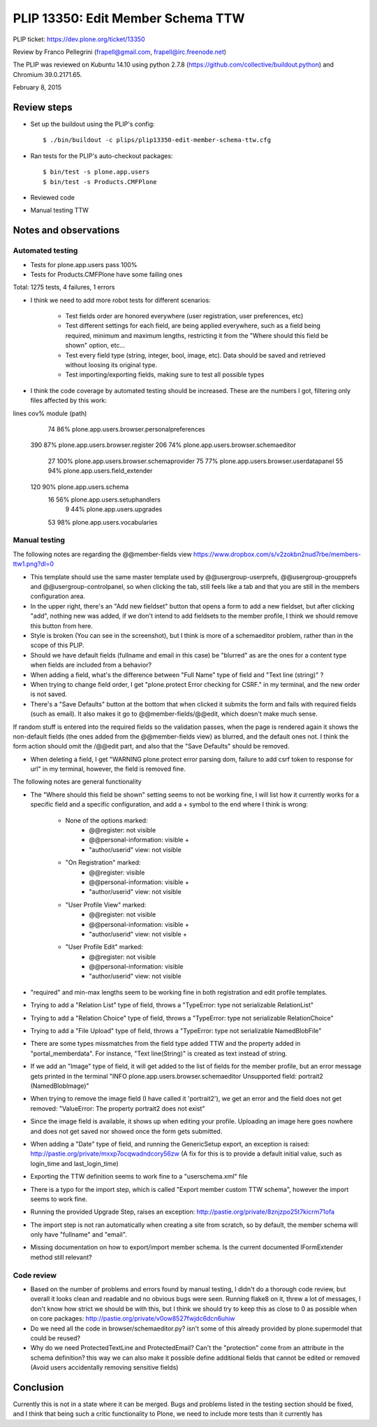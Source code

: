 PLIP 13350: Edit Member Schema TTW
==================================

PLIP ticket: https://dev.plone.org/ticket/13350

Review by Franco Pellegrini (frapell@gmail.com, frapell@irc.freenode.net)

The PLIP was reviewed on Kubuntu 14.10 using python 2.7.8 (https://github.com/collective/buildout.python) and Chromium 39.0.2171.65.

February 8, 2015


Review steps
------------

- Set up the buildout using the PLIP's config::

  $ ./bin/buildout -c plips/plip13350-edit-member-schema-ttw.cfg

- Ran tests for the PLIP's auto-checkout packages::

  $ bin/test -s plone.app.users
  $ bin/test -s Products.CMFPlone

- Reviewed code

- Manual testing TTW


Notes and observations
----------------------

Automated testing
+++++++++++++++++

- Tests for plone.app.users pass 100%

- Tests for Products.CMFPlone have some failing ones

Total: 1275 tests, 4 failures, 1 errors

- I think we need to add more robot tests for different scenarios:

    - Test fields order are honored everywhere (user registration, user preferences, etc)
    - Test different settings for each field, are being applied everywhere, such as a field being required, minimum and maximum lengths, restricting it from the "Where should this field be shown" option, etc...
    - Test every field type (string, integer, bool, image, etc). Data should be saved and retrieved without loosing its original type.
    - Test importing/exporting fields, making sure to test all possible types

- I think the code coverage by automated testing should be increased. These are the numbers I got, filtering only files affected by this work:

lines   cov%   module   (path)
   74    86%   plone.app.users.browser.personalpreferences
  390    87%   plone.app.users.browser.register
  206    74%   plone.app.users.browser.schemaeditor
   27   100%   plone.app.users.browser.schemaprovider
   75    77%   plone.app.users.browser.userdatapanel
   55    94%   plone.app.users.field_extender
  120    90%   plone.app.users.schema
   16    56%   plone.app.users.setuphandlers
    9    44%   plone.app.users.upgrades
   53    98%   plone.app.users.vocabularies

Manual testing
++++++++++++++

The following notes are regarding the @@member-fields view
https://www.dropbox.com/s/v2zokbn2nud7rbe/members-ttw1.png?dl=0

- This template should use the same master template used by @@usergroup-userprefs, @@usergroup-groupprefs and @@usergroup-controlpanel, so when clicking the tab, still feels like a tab and that you are still in the members configuration area.

- In the upper right, there's an "Add new fieldset" button that opens a form to add a new fieldset, but after clicking "add", nothing new was added, if we don't intend to add fieldsets to the member profile, I think we should remove this button from here.

- Style is broken (You can see in the screenshot), but I think is more of a schemaeditor problem, rather than in the scope of this PLIP.

- Should we have default fields (fullname and email in this case) be "blurred" as are the ones for a content type when fields are included from a behavior?

- When adding a field, what's the difference between "Full Name" type of field and "Text line (string)" ?

- When trying to change field order, I get "plone.protect Error checking for CSRF." in my terminal, and the new order is not saved.

- There's a "Save Defaults" button at the bottom that when clicked it submits the form and fails with required fields (such as email). It also makes it go to @@member-fields/@@edit, which doesn't make much sense.
If random stuff is entered into the required fields so the validation passes, when the page is rendered again it shows the non-default fields (the ones added from the @@member-fields view) as blurred, and the default ones not. I think the form action should omit the /@@edit part, and also that the "Save Defaults" should be removed.

- When deleting a field, I get "WARNING plone.protect error parsing dom, failure to add csrf token to response for url" in my terminal, however, the field is removed fine.


The following notes are general functionality

- The "Where should this field be shown" setting seems to not be working fine, I will list how it currently works for a specific field and a specific configuration, and add a + symbol to the end where I think is wrong:

    - None of the options marked:
        - @@register: not visible
        - @@personal-information: visible +
        - "author/userid" view: not visible

    - "On Registration" marked:
        - @@register: visible
        - @@personal-information: visible +
        - "author/userid" view: not visible

    - "User Profile View" marked:
        - @@register: not visible
        - @@personal-information: visible +
        - "author/userid" view: not visible +

    - "User Profile Edit" marked:
        - @@register: not visible
        - @@personal-information: visible
        - "author/userid" view: not visible

- "required" and min-max lengths seem to be working fine in both registration and edit profile templates.

- Trying to add a "Relation List" type of field, throws a "TypeError: type not serializable RelationList"

- Trying to add a "Relation Choice" type of field, throws a "TypeError: type not serializable RelationChoice"

- Trying to add a "File Upload" type of field, throws a "TypeError: type not serializable NamedBlobFile"

- There are some types missmatches from the field type added TTW and the property added in "portal_memberdata". For instance, "Text line(String)" is created as text instead of string.

- If we add an "Image" type of field, it will get added to the list of fields for the member profile, but an error message gets printed in the terminal "INFO plone.app.users.browser.schemaeditor Unsupported field: portrait2 (NamedBlobImage)"

- When trying to remove the image field (I have called it 'portrait2'), we get an error and the field does not get removed: "ValueError: The property portrait2 does not exist"

- Since the image field is available, it shows up when editing your profile. Uploading an image here goes nowhere and does not get saved nor showed once the form gets submitted.

- When adding a "Date" type of field, and running the GenericSetup export, an exception is raised: http://pastie.org/private/mxxp7ocqwadndcory56zw (A fix for this is to provide a default initial value, such as login_time and last_login_time)

- Exporting the TTW definition seems to work fine to a "userschema.xml" file

- There is a typo for the import step, which is called "Export member custom TTW schema", however the import seems to work fine.

- Running the provided Upgrade Step, raises an exception: http://pastie.org/private/8znjzpo25t7kicrm71ofa

- The import step is not ran automatically when creating a site from scratch, so by default, the member schema will only have "fullname" and "email".

- Missing documentation on how to export/import member schema. Is the current documented IFormExtender method still relevant?


Code review
+++++++++++

- Based on the number of problems and errors found by manual testing, I didn't do a thorough code review, but overall it looks clean and readable and no obvious bugs were seen. Running flake8 on it, threw a lot of messages, I don't know how strict we should be with this, but I think we should try to keep this as close to 0 as possible when on core packages: http://pastie.org/private/v0ow8527fwjdc6dcn6uhiw

- Do we need all the code in browser/schemaeditor.py? isn't some of this already provided by plone.supermodel that could be reused?

- Why do we need ProtectedTextLine and ProtectedEmail? Can't the "protection" come from an attribute in the schema definition? this way we can also make it possible define additional fields that cannot be edited or removed (Avoid users accidentally removing sensitive fields)


Conclusion
----------

Currently this is not in a state where it can be merged. Bugs and problems listed in the testing section should be fixed, and I think that being such a critic functionality to Plone, we need to include more tests than it currently has
